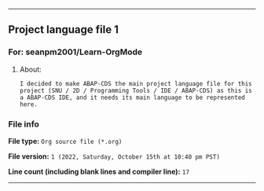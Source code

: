 
-----

** Project language file 1
*** For: seanpm2001/Learn-OrgMode
**** About:
~I decided to make ABAP-CDS the main project language file for this project (SNU / 2D / Programming Tools / IDE / ABAP-CDS) as this is a ABAP-CDS IDE, and it needs its main language to be represented here.~

*** File info
*File type:* ~Org source file (*.org)~

*File version:* ~1 (2022, Saturday, October 15th at 10:40 pm PST)~

*Line count (including blank lines and compiler line):* ~17~

-----
